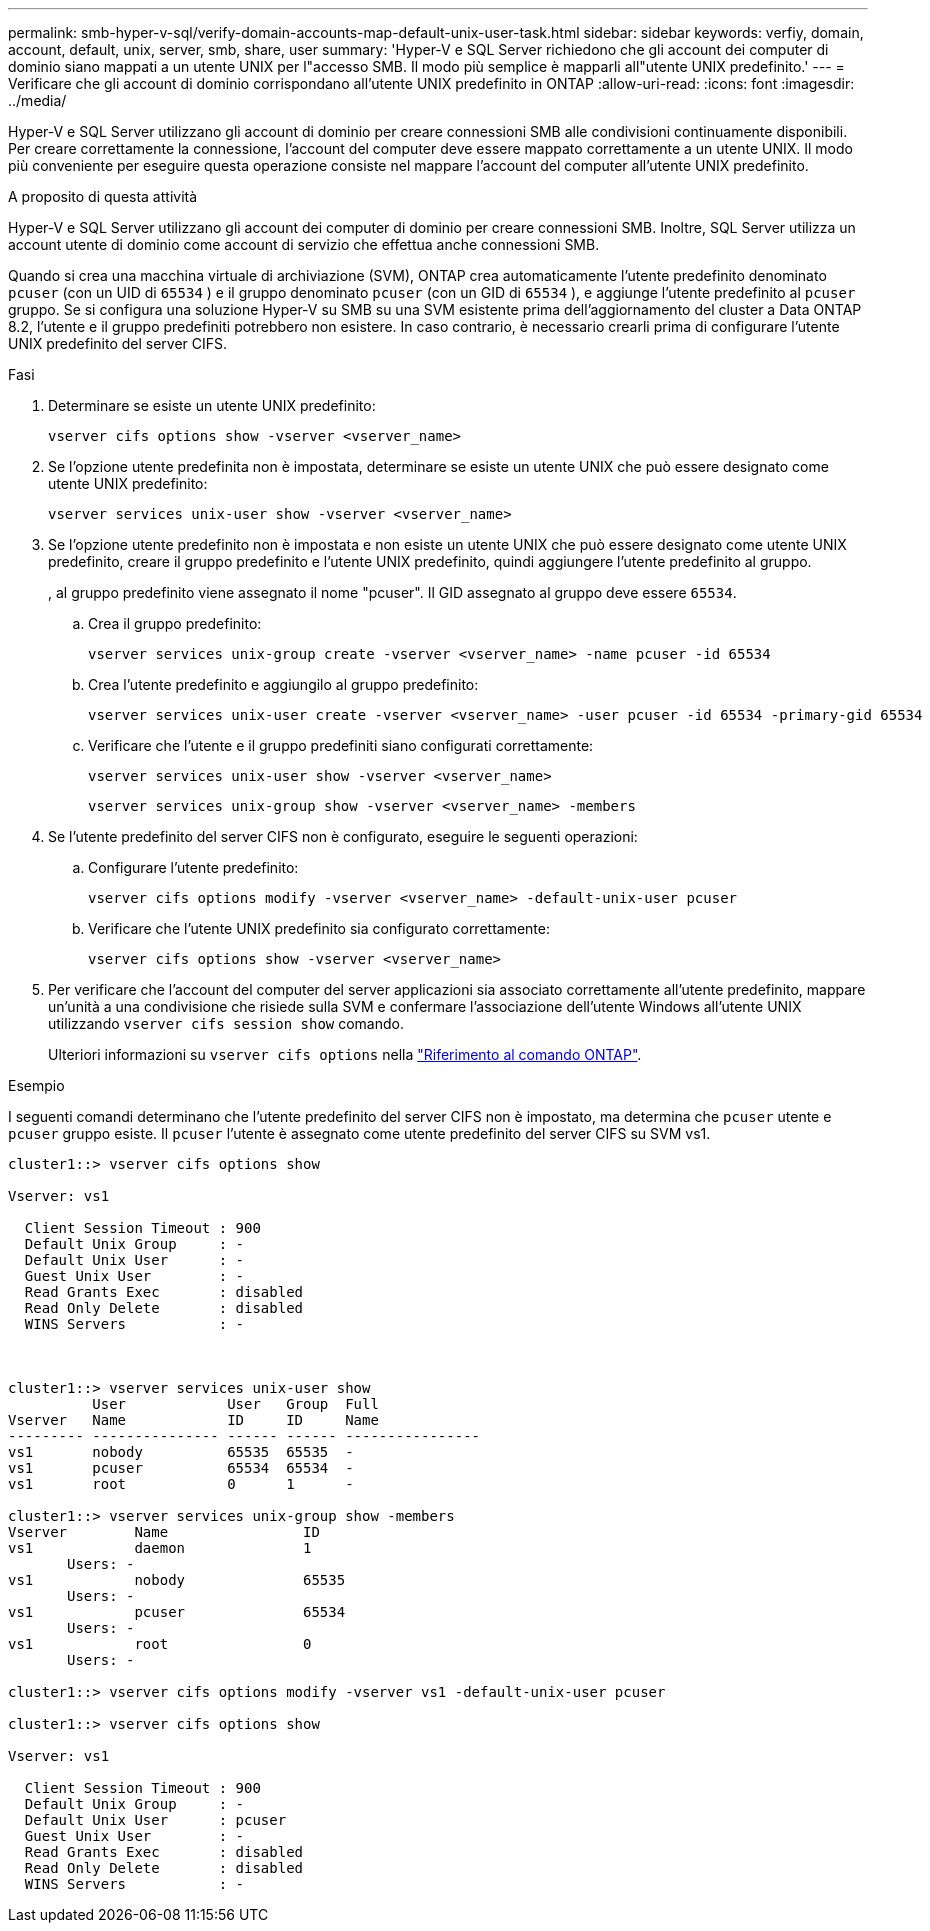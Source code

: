---
permalink: smb-hyper-v-sql/verify-domain-accounts-map-default-unix-user-task.html 
sidebar: sidebar 
keywords: verfiy, domain, account, default, unix, server, smb, share, user 
summary: 'Hyper-V e SQL Server richiedono che gli account dei computer di dominio siano mappati a un utente UNIX per l"accesso SMB. Il modo più semplice è mapparli all"utente UNIX predefinito.' 
---
= Verificare che gli account di dominio corrispondano all'utente UNIX predefinito in ONTAP
:allow-uri-read: 
:icons: font
:imagesdir: ../media/


[role="lead"]
Hyper-V e SQL Server utilizzano gli account di dominio per creare connessioni SMB alle condivisioni continuamente disponibili. Per creare correttamente la connessione, l'account del computer deve essere mappato correttamente a un utente UNIX. Il modo più conveniente per eseguire questa operazione consiste nel mappare l'account del computer all'utente UNIX predefinito.

.A proposito di questa attività
Hyper-V e SQL Server utilizzano gli account dei computer di dominio per creare connessioni SMB. Inoltre, SQL Server utilizza un account utente di dominio come account di servizio che effettua anche connessioni SMB.

Quando si crea una macchina virtuale di archiviazione (SVM), ONTAP crea automaticamente l'utente predefinito denominato  `pcuser` (con un UID di  `65534` ) e il gruppo denominato  `pcuser` (con un GID di  `65534` ), e aggiunge l'utente predefinito al  `pcuser` gruppo. Se si configura una soluzione Hyper-V su SMB su una SVM esistente prima dell'aggiornamento del cluster a Data ONTAP 8.2, l'utente e il gruppo predefiniti potrebbero non esistere. In caso contrario, è necessario crearli prima di configurare l'utente UNIX predefinito del server CIFS.

.Fasi
. Determinare se esiste un utente UNIX predefinito:
+
[source, cli]
----
vserver cifs options show -vserver <vserver_name>
----
. Se l'opzione utente predefinita non è impostata, determinare se esiste un utente UNIX che può essere designato come utente UNIX predefinito:
+
[source, cli]
----
vserver services unix-user show -vserver <vserver_name>
----
. Se l'opzione utente predefinito non è impostata e non esiste un utente UNIX che può essere designato come utente UNIX predefinito, creare il gruppo predefinito e l'utente UNIX predefinito, quindi aggiungere l'utente predefinito al gruppo.
+
, al gruppo predefinito viene assegnato il nome "pcuser". Il GID assegnato al gruppo deve essere `65534`.

+
.. Crea il gruppo predefinito:
+
[source, cli]
----
vserver services unix-group create -vserver <vserver_name> -name pcuser -id 65534
----
.. Crea l'utente predefinito e aggiungilo al gruppo predefinito:
+
[source, cli]
----
vserver services unix-user create -vserver <vserver_name> -user pcuser -id 65534 -primary-gid 65534
----
.. Verificare che l'utente e il gruppo predefiniti siano configurati correttamente:
+
[source, cli]
----
vserver services unix-user show -vserver <vserver_name>
----
+
[source, cli]
----
vserver services unix-group show -vserver <vserver_name> -members
----


. Se l'utente predefinito del server CIFS non è configurato, eseguire le seguenti operazioni:
+
.. Configurare l'utente predefinito:
+
[source, cli]
----
vserver cifs options modify -vserver <vserver_name> -default-unix-user pcuser
----
.. Verificare che l'utente UNIX predefinito sia configurato correttamente:
+
[source, cli]
----
vserver cifs options show -vserver <vserver_name>
----


. Per verificare che l'account del computer del server applicazioni sia associato correttamente all'utente predefinito, mappare un'unità a una condivisione che risiede sulla SVM e confermare l'associazione dell'utente Windows all'utente UNIX utilizzando `vserver cifs session show` comando.
+
Ulteriori informazioni su `vserver cifs options` nella link:https://docs.netapp.com/us-en/ontap-cli/search.html?q=vserver+cifs+options["Riferimento al comando ONTAP"^].



.Esempio
I seguenti comandi determinano che l'utente predefinito del server CIFS non è impostato, ma determina che  `pcuser` utente e  `pcuser` gruppo esiste. Il  `pcuser` l'utente è assegnato come utente predefinito del server CIFS su SVM vs1.

[listing]
----
cluster1::> vserver cifs options show

Vserver: vs1

  Client Session Timeout : 900
  Default Unix Group     : -
  Default Unix User      : -
  Guest Unix User        : -
  Read Grants Exec       : disabled
  Read Only Delete       : disabled
  WINS Servers           : -



cluster1::> vserver services unix-user show
          User            User   Group  Full
Vserver   Name            ID     ID     Name
--------- --------------- ------ ------ ----------------
vs1       nobody          65535  65535  -
vs1       pcuser          65534  65534  -
vs1       root            0      1      -

cluster1::> vserver services unix-group show -members
Vserver        Name                ID
vs1            daemon              1
       Users: -
vs1            nobody              65535
       Users: -
vs1            pcuser              65534
       Users: -
vs1            root                0
       Users: -

cluster1::> vserver cifs options modify -vserver vs1 -default-unix-user pcuser

cluster1::> vserver cifs options show

Vserver: vs1

  Client Session Timeout : 900
  Default Unix Group     : -
  Default Unix User      : pcuser
  Guest Unix User        : -
  Read Grants Exec       : disabled
  Read Only Delete       : disabled
  WINS Servers           : -
----